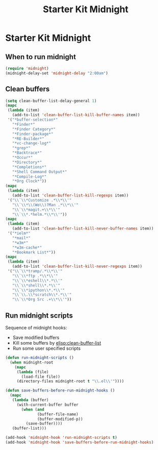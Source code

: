 #+TITLE: Starter Kit Midnight
#+OPTIONS: toc:nil num:nil ^:nil

* Starter Kit Midnight

** When to run midnight

#+begin_src emacs-lisp
(require 'midnight)
(midnight-delay-set 'midnight-delay "2:00am")
#+end_src

** Clean buffers

#+begin_src emacs-lisp
(setq clean-buffer-list-delay-general 1)
(mapc
 (lambda (item)
   (add-to-list 'clean-buffer-list-kill-buffer-names item))
 '("*buffer-selection*"
   "*Finder*"
   "*Finder Category*"
   "*Finder-package*"
   "*RE-Builder*"
   "*vc-change-log*"
   "*grep*"
   "*Backtrace*"
   "*Occur*"
   "*Directory*"
   "*Completions*"
   "*Shell Command Output*"
   "*Compile-Log*"
   "*Org Clock*"))
(mapc
 (lambda (item)
   (add-to-list 'clean-buffer-list-kill-regexps item))
 '("\\`\\*Customize .*\\*\\'"
   "\\`\\*\\(Wo\\)?Man .*\\*\\'"
   "\\`\\*magit.+\\*\\'"
   "\\`\\*.*helm.*\\*\\'"))
(mapc
 (lambda (item)
   (add-to-list 'clean-buffer-list-kill-never-buffer-names item))
 '("*ielm*"
   "*mail*"
   "*w3m*"
   "*w3m-cache*"
   "*Bookmark List*"))
(mapc
 (lambda (item)
   (add-to-list 'clean-buffer-list-kill-never-regexps item))
 '("\\`\\*tramp/.*\\*\\'"
   "\\`\\*ftp .*\\*\\'"
   "\\`\\*eshell\\*.*\\'"
   "\\`\\*shell\\*.*\\'"
   "\\`\\*ipython\\*.*\\'"
   "\\`\\.\\*scratch\\*.*\\'"
   "\\`\\*Org Src .+\\*\\'"))
#+end_src

** Run midnight scripts

Sequence of midnight hooks:
+ Save modified buffers
+ Kill some buffers by [[elisp:clean-buffer-list]]
+ Run some user specified scripts

#+begin_src emacs-lisp
(defun run-midnight-scripts ()
  (when midnight-root
    (mapc
     (lambda (file)
       (load-file file))
     (directory-files midnight-root t "\\.el\\'"))))

(defun save-buffers-before-run-midnight-hooks ()
  (mapc
   (lambda (buffer)
     (with-current-buffer buffer
       (when (and
              (buffer-file-name)
              (buffer-modified-p))
         (save-buffer))))
   (buffer-list)))

(add-hook 'midnight-hook 'run-midnight-scripts t)
(add-hook 'midnight-hook 'save-buffers-before-run-midnight-hooks)
#+end_src
